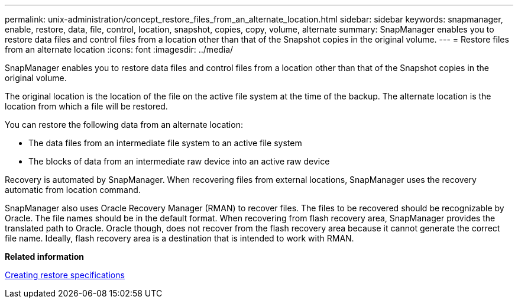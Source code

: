 ---
permalink: unix-administration/concept_restore_files_from_an_alternate_location.html
sidebar: sidebar
keywords: snapmanager, enable, restore, data, file, control, location, snapshot, copies, copy, volume, alternate
summary: SnapManager enables you to restore data files and control files from a location other than that of the Snapshot copies in the original volume.
---
= Restore files from an alternate location
:icons: font
:imagesdir: ../media/

[.lead]
SnapManager enables you to restore data files and control files from a location other than that of the Snapshot copies in the original volume.

The original location is the location of the file on the active file system at the time of the backup. The alternate location is the location from which a file will be restored.

You can restore the following data from an alternate location:

* The data files from an intermediate file system to an active file system
* The blocks of data from an intermediate raw device into an active raw device

Recovery is automated by SnapManager. When recovering files from external locations, SnapManager uses the recovery automatic from location command.

SnapManager also uses Oracle Recovery Manager (RMAN) to recover files. The files to be recovered should be recognizable by Oracle. The file names should be in the default format. When recovering from flash recovery area, SnapManager provides the translated path to Oracle. Oracle though, does not recover from the flash recovery area because it cannot generate the correct file name. Ideally, flash recovery area is a destination that is intended to work with RMAN.

*Related information*

xref:task_creating_restore_specifications.adoc[Creating restore specifications]
